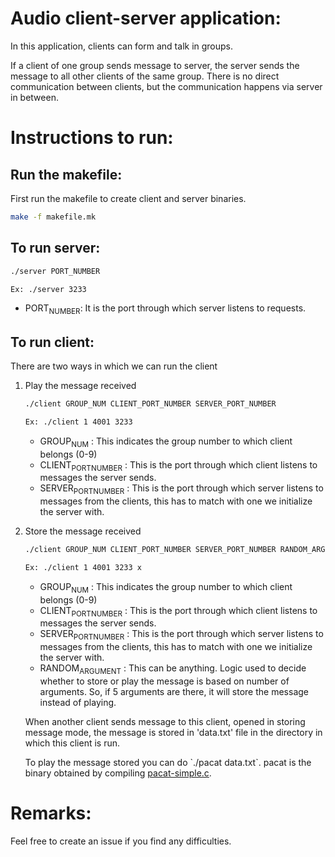 * Audio client-server application:

  In this application, clients can form and talk in groups.

  If a client of one group sends message to server, the server sends the message to
  all other clients of the same group. There is no direct communication between
  clients, but the communication happens via server in between.

* Instructions to run:
** Run the makefile:

   First run the makefile to create client and server binaries.

   #+BEGIN_SRC bash
   make -f makefile.mk
   #+END_SRC
** To run server:

   #+BEGIN_SRC bash
   ./server PORT_NUMBER

   Ex: ./server 3233
   #+END_SRC

   - PORT_NUMBER: It is the port through which server listens to requests.

** To run client:

   There are two ways in which we can run the client

   1. Play the message received

      #+BEGIN_SRC bash
      ./client GROUP_NUM CLIENT_PORT_NUMBER SERVER_PORT_NUMBER

      Ex: ./client 1 4001 3233
      #+END_SRC

      - GROUP_NUM          : This indicates the group number to which client belongs (0-9)
      - CLIENT_PORT_NUMBER : This is the port through which client listens to messages the
	                     server sends.
      - SERVER_PORT_NUMBER : This is the port through which server listens to messages from
	                     the clients, this has to match with one we initialize the server with.

   2. Store the message received

      #+BEGIN_SRC bash
      ./client GROUP_NUM CLIENT_PORT_NUMBER SERVER_PORT_NUMBER RANDOM_ARGUMENT

      Ex: ./client 1 4001 3233 x
      #+END_SRC

      - GROUP_NUM          : This indicates the group number to which client belongs (0-9)
      - CLIENT_PORT_NUMBER : This is the port through which client listens to messages the
	                     server sends.
      - SERVER_PORT_NUMBER : This is the port through which server listens to messages from
	                     the clients, this has to match with one we initialize the server with.
      - RANDOM_ARGUMENT    : This can be anything. Logic used to decide whether to store
	                     or play the message is based on number of arguments. So, if
			     5 arguments are there, it will store the message instead of
			     playing.

      When another client sends message to this client, opened in storing message mode,
      the message is stored in 'data.txt' file in the directory in which this client is
      run.

      To play the message stored you can do `./pacat data.txt`. pacat is the binary
      obtained by compiling [[https://freedesktop.org/software/pulseaudio/doxygen/pacat-simple_8c-example.html][pacat-simple.c]].
* Remarks:

  Feel free to create an issue if you find any difficulties.
